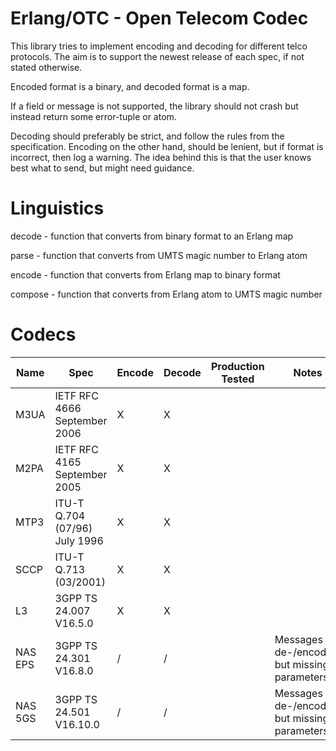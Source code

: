 * Erlang/OTC - Open Telecom Codec

  This library tries to implement encoding and decoding for different
  telco protocols. The aim is to support the newest release of each
  spec, if not stated otherwise.

  Encoded format is a binary, and decoded format is a map.

  If a field or message is not supported, the library should not crash
  but instead return some error-tuple or atom.

  Decoding should preferably be strict, and follow the rules from the
  specification.  Encoding on the other hand, should be lenient, but
  if format is incorrect, then log a warning. The idea behind this is
  that the user knows best what to send, but might need guidance.

* Linguistics

  decode - function that converts from binary format to an Erlang map

  parse - function that converts from UMTS magic number to Erlang atom

  encode - function that converts from Erlang map to binary format

  compose - function that converts from Erlang atom to UMTS magic number

* Codecs

| Name    | Spec                          | Encode | Decode | Production Tested | Notes                                            |
|---------+-------------------------------+--------+--------+-------------------+--------------------------------------------------+
| M3UA    | IETF RFC 4666 September 2006  | X      | X      |                   |                                                  |
| M2PA    | IETF RFC 4165 September 2005  | X      | X      |                   |                                                  |
| MTP3    | ITU-T Q.704 (07/96) July 1996 | X      | X      |                   |                                                  |
| SCCP    | ITU-T Q.713 (03/2001)         | X      | X      |                   |                                                  |
| L3      | 3GPP TS 24.007 V16.5.0        | X      | X      |                   |                                                  |
| NAS EPS | 3GPP TS 24.301 V16.8.0        | /      | /      |                   | Messages are de-/encoded, but missing parameters |
| NAS 5GS | 3GPP TS 24.501 V16.10.0       | /      | /      |                   | Messages are de-/encoded, but missing parameters |
